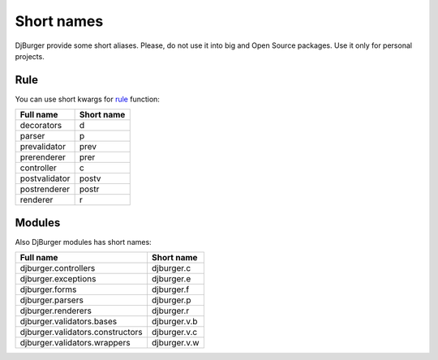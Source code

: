 Short names
===========

DjBurger provide some short aliases. Please, do not use it into big and
Open Source packages. Use it only for personal projects.

Rule
----

You can use short kwargs for `rule <views.html#djburger.views.rule>`__
function:

+-----------------+--------------+
| Full name       | Short name   |
+=================+==============+
| decorators      | d            |
+-----------------+--------------+
| parser          | p            |
+-----------------+--------------+
| prevalidator    | prev         |
+-----------------+--------------+
| prerenderer     | prer         |
+-----------------+--------------+
| controller      | c            |
+-----------------+--------------+
| postvalidator   | postv        |
+-----------------+--------------+
| postrenderer    | postr        |
+-----------------+--------------+
| renderer        | r            |
+-----------------+--------------+

Modules
-------

Also DjBurger modules has short names:

+------------------------------------+----------------+
| Full name                          | Short name     |
+====================================+================+
| djburger.controllers               | djburger.c     |
+------------------------------------+----------------+
| djburger.exceptions                | djburger.e     |
+------------------------------------+----------------+
| djburger.forms                     | djburger.f     |
+------------------------------------+----------------+
| djburger.parsers                   | djburger.p     |
+------------------------------------+----------------+
| djburger.renderers                 | djburger.r     |
+------------------------------------+----------------+
| djburger.validators.bases          | djburger.v.b   |
+------------------------------------+----------------+
| djburger.validators.constructors   | djburger.v.c   |
+------------------------------------+----------------+
| djburger.validators.wrappers       | djburger.v.w   |
+------------------------------------+----------------+
